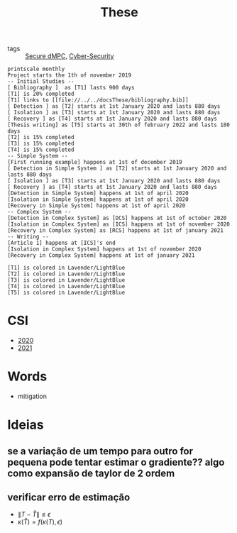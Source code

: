 #+TITLE: These
#+OPTIONS: toc:nil
- tags :: [[file:20200406135143-secure_dmpc.org][Secure dMPC]], [[file:20200427105830-cybersecurity.org][Cyber-Security]]
#+BEGIN_SRC plantuml :file img/ganttThese.png
printscale monthly
Project starts the 1th of november 2019
-- Initial Studies --
[ Bibliography ]  as [T1] lasts 900 days
[T1] is 20% completed
[T1] links to [[file://../../docsThese/bibliography.bib]]
[ Detection ] as [T2] starts at 1st January 2020 and lasts 880 days
[ Isolation ] as [T3] starts at 1st January 2020 and lasts 880 days
[ Recovery ] as [T4] starts at 1st January 2020 and lasts 880 days
[Thesis writing] as [T5] starts at 30th of february 2022 and lasts 180 days
[T2] is 15% completed
[T3] is 15% completed
[T4] is 15% completed
-- Simple System --
[First running example] happens at 1st of december 2019
[ Detection in Simple System ] as [T2] starts at 1st January 2020 and lasts 880 days
[ Isolation ] as [T3] starts at 1st January 2020 and lasts 880 days
[ Recovery ] as [T4] starts at 1st January 2020 and lasts 880 days
[Detection in Simple System] happens at 1st of april 2020
[Isolation in Simple System] happens at 1st of april 2020
[Recovery in Simple System] happens at 1st of april 2020
-- Complex System --
[Detection in Complex System] as [DCS] happens at 1st of october 2020
[Isolation in Complex System] as [ICS] happens at 1st of november 2020
[Recovery in Complex System] as [RCS] happens at 1st of january 2021
-- Writing --
[Article 1] happens at [ICS]'s end
[Isolation in Complex System] happens at 1st of november 2020
[Recovery in Complex System] happens at 1st of january 2021

[T1] is colored in Lavender/LightBlue
[T2] is colored in Lavender/LightBlue
[T3] is colored in Lavender/LightBlue
[T4] is colored in Lavender/LightBlue
[T5] is colored in Lavender/LightBlue
#+END_SRC

#+RESULTS:
[[file:img/ganttThese.png]]

#+ATTR_HTML: :width 300
#+ATTR_LATEX: :width \textwidth
#+RESULTS:

* CSI
- [[file:~/docsThese/docs/org/slideCSI-2020.org][2020]]
- [[file:~/docsThese/docs/org/slideCSI-2021.org][2021]]
* Words
- mitigation
* Ideias
** se a variação de um tempo para outro for pequena pode tentar estimar o gradiente?? algo como expansão de taylor de 2 ordem
** verificar erro de estimação
- $\|T-\hat T\|\leq\epsilon$
- $\kappa(\hat T)=f(\kappa(T),\epsilon)$

